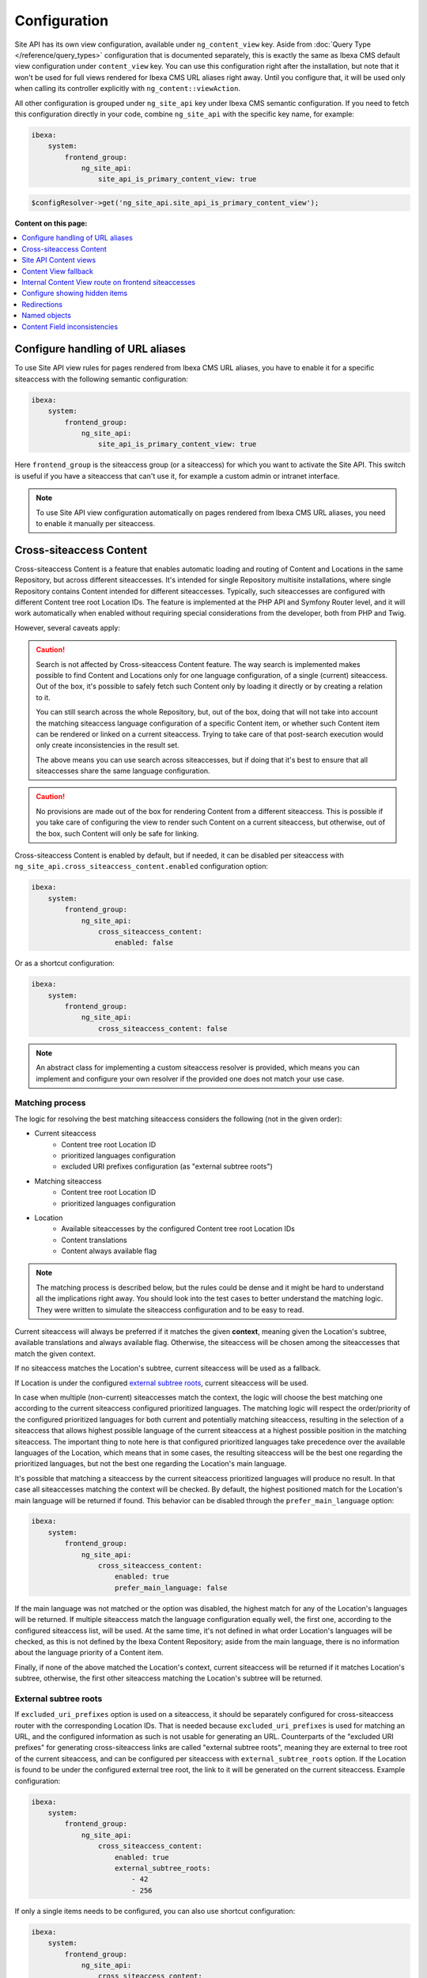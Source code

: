 Configuration
=============

Site API has its own view configuration, available under ``ng_content_view`` key. Aside from
:doc:`Query Type </reference/query_types>` configuration that is documented separately, this is
exactly the same as Ibexa CMS default view configuration under ``content_view`` key. You can use
this configuration right after the installation, but note that it won't be used for full views
rendered for Ibexa CMS URL aliases right away. Until you configure that, it will be used only when
calling its controller explicitly with ``ng_content::viewAction``.

All other configuration is grouped under ``ng_site_api`` key under Ibexa CMS semantic
configuration. If you need to fetch this configuration directly in your code, combine
``ng_site_api`` with the specific key name, for example:

.. code-block:: yaml

    ibexa:
        system:
            frontend_group:
                ng_site_api:
                    site_api_is_primary_content_view: true

.. code-block:: php

    $configResolver->get('ng_site_api.site_api_is_primary_content_view');

**Content on this page:**

.. contents::
    :depth: 1
    :local:

Configure handling of URL aliases
~~~~~~~~~~~~~~~~~~~~~~~~~~~~~~~~~

To use Site API view rules for pages rendered from Ibexa CMS URL aliases, you have to enable it
for a specific siteaccess with the following semantic configuration:

.. code-block:: yaml

    ibexa:
        system:
            frontend_group:
                ng_site_api:
                    site_api_is_primary_content_view: true

Here ``frontend_group`` is the siteaccess group (or a siteaccess) for which you want to activate the
Site API. This switch is useful if you have a siteaccess that can't use it, for example a custom
admin or intranet interface.

.. note::

    To use Site API view configuration automatically on pages rendered from Ibexa CMS URL aliases,
    you need to enable it manually per siteaccess.

.. _cross_siteaccess_content:

Cross-siteaccess Content
~~~~~~~~~~~~~~~~~~~~~~~~

Cross-siteaccess Content is a feature that enables automatic loading and routing of Content and
Locations in the same Repository, but across different siteaccesses. It's intended for single
Repository multisite installations, where single Repository contains Content intended for different
siteaccesses. Typically, such siteaccesses are configured with different Content tree root
Location IDs. The feature is implemented at the PHP API and Symfony Router level, and it will
work automatically when enabled without requiring special considerations from the developer, both
from PHP and Twig.

However, several caveats apply:

.. caution::

    Search is not affected by Cross-siteaccess Content feature. The way search is implemented
    makes possible to find Content and Locations only for one language configuration, of
    a single (current) siteaccess. Out of the box, it's possible to safely fetch such Content
    only by loading it directly or by creating a relation to it.

    You can still search across the whole Repository, but, out of the box, doing that will not
    take into account the matching siteaccess language configuration of a specific Content item,
    or whether such Content item can be rendered or linked on a current siteaccess. Trying to
    take care of that post-search execution would only create inconsistencies in the result set.

    The above means you can use search across siteaccesses, but if doing that it's best to
    ensure that all siteaccesses share the same language configuration.

.. caution::

    No provisions are made out of the box for rendering Content from a different
    siteaccess. This is possible if you take care of configuring the view to render
    such Content on a current siteaccess, but otherwise, out of the box, such Content will only
    be safe for linking.

Cross-siteaccess Content is enabled by default, but if needed, it can be disabled per siteaccess
with ``ng_site_api.cross_siteaccess_content.enabled`` configuration option:

.. code-block:: yaml

    ibexa:
        system:
            frontend_group:
                ng_site_api:
                    cross_siteaccess_content:
                        enabled: false

Or as a shortcut configuration:

.. code-block:: yaml

    ibexa:
        system:
            frontend_group:
                ng_site_api:
                    cross_siteaccess_content: false

.. note::

    An abstract class for implementing a custom siteaccess resolver is provided, which means
    you can implement and configure your own resolver if the provided one does not match your
    use case.

Matching process
----------------

The logic for resolving the best matching siteaccess considers the following (not in the given
order):

- Current siteaccess
    - Content tree root Location ID
    - prioritized languages configuration
    - excluded URI prefixes configuration (as "external subtree roots")
- Matching siteaccess
    - Content tree root Location ID
    - prioritized languages configuration
- Location
    - Available siteaccesses by the configured Content tree root Location IDs
    - Content translations
    - Content always available flag

.. note::

    The matching process is described below, but the rules could be dense and it might be hard to
    understand all the implications right away. You should look into the test cases to better
    understand the matching logic. They were written to simulate the siteaccess configuration and
    to be easy to read.

Current siteaccess will always be preferred if it matches the given **context**, meaning given the
Location's subtree, available translations and always available flag. Otherwise, the siteaccess
will be chosen among the siteaccesses that match the given context.

If no siteaccess matches the Location's subtree, current siteaccess will be used as a fallback.

If Location is under the configured `external subtree roots`_, current siteaccess will be used.

In case when multiple (non-current) siteaccesses match the context, the logic will choose the best
matching one according to the current siteaccess configured prioritized languages. The matching
logic will respect the order/priority of the configured prioritized languages for both current and
potentially matching siteaccess, resulting in the selection of a siteaccess that allows highest
possible language of the current siteaccess at a highest possible position in the matching
siteaccess. The important thing to note here is that configured prioritized languages take
precedence over the available languages of the Location, which means that in some cases, the
resulting siteaccess will be the best one regarding the prioritized languages, but not the best
one regarding the Location's main language.

It's possible that matching a siteaccess by the current siteaccess prioritized languages will
produce no result. In that case all siteaccesses matching the context will be checked. By default,
the highest positioned match for the Location's main language will be returned if found. This
behavior can be disabled through the ``prefer_main_language`` option:

.. code-block:: yaml

    ibexa:
        system:
            frontend_group:
                ng_site_api:
                    cross_siteaccess_content:
                        enabled: true
                        prefer_main_language: false

If the main language was not matched or the option was disabled, the highest match for any of the
Location's languages will be returned. If multiple siteaccess match the language configuration
equally well, the first one, according to the configured siteaccess list, will be used. At the same
time, it's not defined in what order Location's languages will be checked, as this is not defined by
the Ibexa Content Repository; aside from the main language, there is no information about the
language priority of a Content item.

Finally, if none of the above matched the Location's context, current siteaccess will be returned if
it matches Location's subtree, otherwise, the first other siteaccess matching the Location's subtree
will be returned.

External subtree roots
----------------------

If ``excluded_uri_prefixes`` option is used on a siteaccess, it should be separately configured for
cross-siteaccess router with the corresponding Location IDs. That is needed because
``excluded_uri_prefixes`` is used for matching an URL, and the configured information as such is not
usable for generating an URL. Counterparts of the "excluded URI prefixes" for generating
cross-siteaccess links are called "external subtree roots", meaning they are external to tree root
of the current siteaccess, and can be configured per siteaccess with ``external_subtree_roots``
option. If the Location is found to be under the configured external tree root, the link to it will
be generated on the current siteaccess. Example configuration:

.. code-block:: yaml

    ibexa:
        system:
            frontend_group:
                ng_site_api:
                    cross_siteaccess_content:
                        enabled: true
                        external_subtree_roots:
                            - 42
                            - 256

If only a single items needs to be configured, you can also use shortcut configuration:

.. code-block:: yaml

    ibexa:
        system:
            frontend_group:
                ng_site_api:
                    cross_siteaccess_content:
                        enabled: true
                        external_subtree_roots: 42

Siteaccess and siteaccess group inclusion and exclusion
-------------------------------------------------------

If needed, you can include and exclude siteaccesses and siteaccess groups from the matching process,
for example:

.. code-block:: yaml

    ibexa:
        system:
            frontend_group:
                ng_site_api:
                    cross_siteaccess_content:
                        enabled: true
                        included_siteaccesses:
                            - sa_a
                            - sa_b
                        included_siteaccess_groups:
                            - group_1
                            - group_2
                        excluded_siteaccesses:
                            - sa_c
                            - sa_d
                        excluded_siteaccess_groups:
                            - group_3
                            - group_4

If only a single items needs to be configured, you can also use shortcut configuration:

.. code-block:: yaml

    ibexa:
        system:
            frontend_group:
                ng_site_api:
                    cross_siteaccess_content:
                        enabled: true
                        included_siteaccesses: sa_a
                        included_siteaccess_groups: group_1
                        excluded_siteaccesses: sa_c
                        excluded_siteaccess_groups: group_3

There are several specific rules to have in mind:

1. In case of ambiguous configuration, the exclusion will always win over the inclusion

2. Current siteaccess will be implicitly included, but it can be excluded if needed

3. For inclusion options, an empty array is interpreted as "include everything" instead
   "include nothing"

Relative and absolute URLs
--------------------------

Host part of the resulting URL will always be generated if requested, but otherwise only if
necessary, meaning only if it's different from the current host. This is also valid for ``path``
function in Twig, as otherwise it would not be possible to correctly link to a Location on a
siteaccess with a different host configuration.

All configuration options
-------------------------

All configuration options, showing the defaults:

.. code-block:: yaml

    ibexa:
        system:
            frontend_group:
                ng_site_api:
                    cross_siteaccess_content:
                        enabled: false
                        external_subtree_roots: []
                        included_siteaccesses: []
                        included_siteaccess_groups: []
                        excluded_siteaccesses: []
                        excluded_siteaccess_groups: []
                        prefer_main_language: true

Site API Content views
~~~~~~~~~~~~~~~~~~~~~~

Once you enable ``site_api_is_primary_content_view`` for a siteaccess, all your **full view**
templates and controllers will need to use Site API to keep working. They will be resolved from Site
API view configuration, available under ``ng_content_view`` key. That means Content and Location
variables inside Twig templates will be instances of Site API Content and Location value objects,
``$view`` variable passed to your custom controllers will be an instance of Site API ContentView
variable, and so on.

If needed you can still use ``content_view`` rules. This will allow you to have both Site API
template override rules as well as original Ibexa CMS template override rules, so you can rewrite
your templates bit by bit. You can decide which one to use by directly rendering either
``ng_content::viewAction`` or ``ibexa_content::viewAction`` controller.

It's also possible to configure fallback between Site API and Ibexa CMS views. With it, if the
rule is not matched in one view configuration, the fallback mechanism will try to match it in the
other. Find out more about that in the following section.

.. tip::

    | View configuration is the only Ibexa CMS configuration regularly edited
    | by frontend developers.

For example, if using the following configuration:

.. code-block:: yaml

    ibexa:
        system:
            frontend_group:
                ng_content_view:
                    line:
                        article:
                            template: '@App/content/line/article.html.twig'
                            match:
                                Identifier\ContentType: article
                content_view:
                    line:
                        article:
                            template: '@App/content/line/ibexa_article.html.twig'
                            match:
                                Identifier\ContentType: article

Rendering a line view for an article with ``ng_content::viewAction`` would use
``@App/content/line/article.html.twig`` template, while rendering a line view for an article with
``ibexa_content::viewAction`` would use ``@App/content/line/ibexa_article.html.twig`` template.

It is also possible to use custom controllers, this is documented on
:doc:`Custom controllers reference</reference/custom_controllers>` documentation page.

.. _content_view_fallback_configuration:

Content View fallback
~~~~~~~~~~~~~~~~~~~~~

You can configure fallback between Site API and Ibexa CMS views. Fallback can be controlled
through two configuration options (showing default values):

.. code-block:: yaml

    ibexa:
        system:
            frontend_group:
                ng_site_api:
                    fallback_to_secondary_content_view: true
                    fallback_without_subrequest: true

- ``fallback_to_secondary_content_view``

    With this option you control whether **automatic fallback** will be used. By default, automatic
    fallback is disabled. Secondary content view means the fallback can be used both from Site API
    to Ibexa CMS views, and from Ibexa CMS to Site API content views. Which one will be used is
    defined by ``site_api_is_primary_content_view`` configuration documented above.

- ``fallback_without_subrequest``

    With this option you can control whether the fallback will use a subrequest (default), or Twig
    functions that can render content view without a subrequest. That applies both to automatic and
    manually configured fallback. Rendering views without a subrequest is faster in debug mode,
    where profiling is turned on. Depending on the number of views used on a page, performance
    improvement when not using subrequest can be significant.

.. warning::

    Because of reverse siteaccess matching limitations, when ``fallback_without_subrequest`` is
    turned off, links in the preview in the admin UI will not be correctly generated. To work around
    that problem, turn the option on.

.. note::

    When fallback is enabled default templates for the primary view will not be used. Otherwise the
    fallback would never happen, because the primary view would always use the default templates
    instead of falling back to the secondary view. Similarly, when falling back to the secondary
    view, if its view configuration doesn't match, the default template of the secondary view will
    be rendered.


You can also configure fallback manually, per view. This is done by configuring a view to render one
of two special templates, depending if the fallback is from Site API to Ibexa CMS views or the
opposite.

- ``@NetgenIbexaSiteApi/content_view_fallback/to_ibexa/view.html.twig``

  This template is used for fallback from Site API to Ibexa CMS views. In the following example
  it's used to configure fallback for ``line`` view of ``article`` ContentType:

  .. code-block:: yaml

      ibexa:
          system:
              frontend_group:
                  ng_content_view:
                      line:
                          article:
                              template: '@NetgenIbexaSiteApi/content_view_fallback/to_ibexa/view.html.twig'
                              match:
                                  Identifier\ContentType: article

- ``@NetgenIbexaSiteApi/content_view_fallback/to_site_api/view.html.twig``

  This template is used for fallback from Ibexa CMS to Site API views. In the following example
  it's used to configure fallback for all ``full`` views:

  .. code-block:: yaml

      ibexa:
          system:
              frontend_group:
                  content_view:
                      full:
                          catch_all:
                              template: '@NetgenIbexaSiteApi/content_view_fallback/to_site_api/view.html.twig'
                              match: ~

.. _show_hidden_items_configuration:

Internal Content View route on frontend siteaccesses
~~~~~~~~~~~~~~~~~~~~~~~~~~~~~~~~~~~~~~~~~~~~~~~~~~~~

Ibexa allows use of internal Content View route from the admin UI on the frontend
siteaccesses. That might not be desirable in all cases, so Site API provides two configuration
options to control whether the internal route will be enabled on a frontend siteaccess and, if
enabled, whether it will permanently (HTTP code 308) redirect to the URL alias.

By default, both options are set to true and the route will be enabled and it will permanently
redirect to the URL alias:

.. code-block:: yaml

    ibexa:
        system:
            frontend_group:
                ng_site_api:
                    enable_internal_view_route: true
                    redirect_internal_view_route_to_url_alias: true

Configure showing hidden items
~~~~~~~~~~~~~~~~~~~~~~~~~~~~~~

You can configure whether hidden Content and Location objects will be shown by default through
``show_hidden_items`` configuration option (``false`` by default):

.. code-block:: yaml

    ibexa:
        system:
            frontend_group:
                ng_site_api:
                    show_hidden_items: false

This affects loading Location's children and siblings, Content's relations and search through Query
Types. In Query Types you can override the configured option by explicitly defining ``visible``
condition, see :doc:`the Query Type documentation</reference/query_types>` for more details.

Redirections
~~~~~~~~~~~~

With Site API, it's also possible to configure redirects directly from the view configuration.
Redirections have their own semantic configuration under ``redirect`` key in configuration for a
particular Content view. Available parameters and their default values are:

- ``target`` - identifies the redirect target

    Redirect target can be a ``Content``, ``Location`` or a ``Tag`` object, a Symfony route, or a
    full URL.

- ``target_parameters: []`` - Symfony route parameters used when the target is a Symfony route
- ``permanent: false`` - whether the redirect will be permanent or temporary (``301`` or ``302``)
- ``keep_request_method: false`` - whether to keep the request method

    If enabled, this will result in ``308`` for a permanent and ``307`` for a temporary redirect.

- ``absolute: false`` - whether the generated URL will be absolute or relative

Parameter expressions
---------------------

When defining parameters it's possible to use expressions. These are evaluated by Symfony's
`Expression Language <https://symfony.com/doc/current/components/expression_language.html>`_
component, whose syntax is based on Twig and is documented `here <https://symfony.com/doc/current/components/expression_language/syntax.html>`_.

Expression strings are recognized by ``@=`` prefix. Following sections describe available objects,
services and functions.

Content and Location objects
^^^^^^^^^^^^^^^^^^^^^^^^^^^^

:ref:`Site API Content object<content_object>` is available as ``content``. For example you could
redirect to the main ``Location`` of the related ``Content`` through the ``internal_redirect``
field:

.. code-block:: yaml

    ibexa:
        system:
            frontend_group:
                ng_content_view:
                    container:
                        redirect:
                            target: '@=content.getFieldRelation("internal_redirect")'
                        match:
                            Identifier\ContentType: container

:ref:`Site API Location object<location_object>` is available as ``location``. In the following
example we use it to redirect to the parent ``Location``:

.. code-block:: yaml

    ibexa:
        system:
            frontend_group:
                ng_content_view:
                    container:
                        redirect:
                            target: '@=location.parent'
                            permanent: true
                            keep_request_method: false
                        match:
                            Identifier\ContentType: container

Configuration
^^^^^^^^^^^^^

Ibexa ConfigResolver service is available as ``configResolver``. Through it you can access
dynamic (per siteaccess) configuration, for example:

.. code-block:: yaml

    ngsite.eng.redirect: https://netgen.io
    ngsite.jpn.redirect: some_symfony_route

.. code-block:: yaml

    ibexa:
        system:
            frontend_group:
                ng_content_view:
                    container:
                        redirect:
                            target: '@=configResolver.getParameter("redirect", "ngsite")'
                        match:
                            Identifier\ContentType: container

Function ``config(name, namespace = null, scope = null)`` is a shortcut to ``getParameter()`` method
of ``ConfigResolver`` service:

.. code-block:: yaml

    ngsite.eng.redirect: https://netgen.io
    ngsite.jpn.redirect: some_symfony_route

.. code-block:: yaml

    ibexa:
        system:
            frontend_group:
                ng_content_view:
                    container:
                        redirect:
                            target: '@=config("redirect", "ngsite")'
                        match:
                            Identifier\ContentType: container

Named Objects
^^^^^^^^^^^^^

Named objects feature provides a way to configure specific objects (``Content``, ``Location`` and
``Tag``) by name and ID, and a way to access them by name from PHP, Twig and Query Type
configuration. Site API NamedObjectProvider service is available as ``namedObject``. Its purpose is
providing access to configured named objects.

.. note::

    Configuration of named objects is documented in more detail :ref:`below<named_object_configuration>`.

The following example shows how to configure redirect to a homepage named ``Location``:

.. code-block:: yaml

    ibexa:
        system:
            frontend_group:
                ng_site_api:
                    named_objects:
                        locations:
                            homepage: 2

.. code-block:: yaml

    ibexa:
        system:
            frontend_group:
                ng_content_view:
                    container:
                        redirect:
                            target: '@=namedObject.getLocation("homepage")'
                        match:
                            Identifier\ContentType: container

Shortcut functions are available for accessing each type of named object directly:

- ``namedContent(name)``

    Provides access to named Content.

- ``namedLocation(name)``

    Provides access to named Location.

- ``namedTag(name)``

    Provides access to named Tag.

With the shortcut functions, the example from the above can be written as:

.. code-block:: yaml

    ibexa:
        system:
            frontend_group:
                ng_content_view:
                    container:
                        redirect:
                            target: '@=namedLocation("homepage")'
                        match:
                            Identifier\ContentType: container

Container parameters
^^^^^^^^^^^^^^^^^^^^

Access to the container parameters is possible both by using the parameter directly, or by using it
through the ``parameter`` function, which also enables negating a boolean parameter value:

.. code-block:: yaml

    ibexa:
        system:
            frontend_group:
                ng_content_view:
                    match_all:
                        redirect:
                            target: 'login'
                            target_parameters:
                                foo: '@=config("bar")'
                            permanent: '@=!parameter("kernel.debug")'
                            keep_request_method: '%kernel.debug%'
                        match: ~

.. _named_object_configuration:

Named objects
~~~~~~~~~~~~~

Named objects feature provides a way to configure specific objects (``Content``, ``Location`` and
``Tag``) by name and ID, and a way to access them by name from PHP, Twig and Query Type
configuration.

Example configuration:

.. code-block:: yaml

    ibexa:
        system:
            frontend_group:
                ng_site_api:
                    named_objects:
                        content:
                            certificate: 42
                            site_info: 'abc123'
                        locations:
                            homepage: 2
                            articles: 'zxc456'
                        tags:
                            categories: 24
                            colors: 'bnm789'

From the example, ``certificate`` and ``site_info`` are names of Content objects, ``homepage`` and
``articles`` are names of Location objects and ``categories`` and ``colors`` are names of Tag
objects. The example also shows it's possible to use both a normal ID (integer) or remote ID
(string). Hence, these two types of IDs are distinguished by their respective value type.

Configuring IDs through expressions
-----------------------------------

When defining parameters it's possible to use expressions. These are evaluated by Symfony's
`Expression Language <https://symfony.com/doc/current/components/expression_language.html>`_
component, whose syntax is based on Twig and is documented `here <https://symfony.com/doc/current/components/expression_language/syntax.html>`_.

Expression strings are recognized by ``@=`` prefix. Following sections describe available objects,
services and functions.

Configuration
-------------

Ibexa ConfigResolver service is available as ``configResolver``. Through it you can access
dynamic (per siteaccess) configuration, for example the location tree root:

.. code-block:: yaml

    ibexa:
        system:
            frontend_group:
                ng_site_api:
                    named_objects:
                        locations:
                            homepage: '@=configResolver.getParameter("content.tree_root.location_id")'

Function ``config(name, namespace = null, scope = null)`` is a shortcut to ``getParameter()`` method
of ``ConfigResolver`` service:

.. code-block:: yaml

    ibexa:
        system:
            frontend_group:
                ng_site_api:
                    named_objects:
                        locations:
                            homepage: '@=config("content.tree_root.location_id")'

Current user ID
---------------

Repository's current user ID is available as ``currentUserId`` variable:

.. code-block:: yaml

    ibexa:
        system:
            frontend_group:
                ng_site_api:
                    named_objects:
                        locations:
                            current_user: '@=currentUserId'

Accessing named objects
-----------------------

- access from PHP is :ref:`documented on the Services page<named_object_php>`
- access from Twig is :ref:`documented on Templating page<named_object_template>`
- access from Query Type configuration is :ref:`documented on Query Types page<named_object_query_types>`

.. _content_field_inconsistencies:

Content Field inconsistencies
~~~~~~~~~~~~~~~~~~~~~~~~~~~~~

Sometimes when the content model is changed or for any reason the data is not consistent, it can
happen that some Content Fields are missing. In case of content model change that is a temporary
situation lasting while the data is being updated in the background. But even in the case of
inconsistent database, typically you do not want that to result in site crash.

To account for this Site API provides the following semantic configuration:

.. code-block:: yaml

    ibexa:
        system:
            frontend_group:
                ng_site_api:
                    fail_on_missing_field: true
                    render_missing_field_info: false

By default ``fail_on_missing_field`` is set to ``%kernel.debug%`` container parameter, which means
accessing a nonexistent field in ``dev`` environment will fail and result in a ``RuntimeException``.

On the other hand, when not in debug mode (in ``prod`` environment), the system will not crash, but
will instead return a special ``Surrogate`` type field, which always evaluates as empty and renders
to an empty string. In this case, a ``critical`` level message will be logged, so you can find and
fix the problem.

Second configuration option ``render_missing_field_info`` controls whether ``Surrogate`` field will
render as an empty string or it will render useful debug information. By default its value is
``false``, meaning it will render as an empty string. That behavior is also what you should use in
the production environment. Setting this option to ``true`` can be useful in debug mode, together
with setting ``fail_on_missing_field`` to ``false``, as that will provide a visual cue about the
missing field without the page crashing and without the need to go into the web debug toolbar to
find the logged message.

.. note::

    You can configure both ``render_missing_field_info`` and ``fail_on_missing_field`` per
    siteaccess or siteaccess group.

